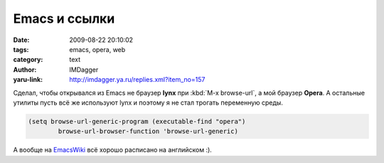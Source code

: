 Emacs и ссылки
==============
:date: 2009-08-22 20:10:02
:tags: emacs, opera, web
:category: text
:author: IMDagger
:yaru-link: http://imdagger.ya.ru/replies.xml?item_no=157

Сделал, чтобы открывался из Emacs не браузер **lynx** при :kbd:`M-x
browse-url`, а мой браузер **Opera**. А остальные утилиты пусть всё же
используют lynx и поэтому я не стал трогать переменную среды.


.. code-block:: common-lisp

      (setq browse-url-generic-program (executable-find "opera")
              browse-url-browser-function 'browse-url-generic)

А вообще на
`EmacsWiki <http://www.emacswiki.org/cgi-bin/wiki/BrowseUrl>`__ всё
хорошо расписано на английском :).

